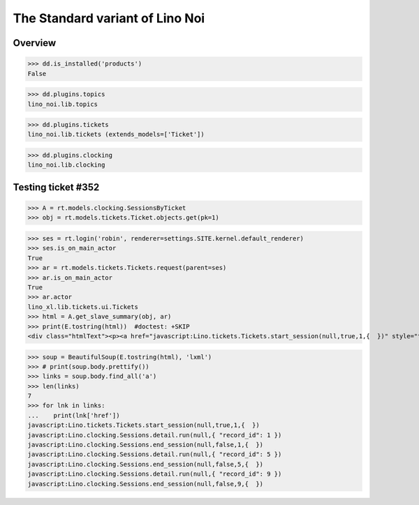 .. doctest docs/specs/noi/std.rst
.. _noi.specs.std:

================================
The Standard variant of Lino Noi
================================

..  doctest init:

    >>> from lino import startup
    >>> startup('lino_book.projects.team.settings.doctests')
    >>> from lino.api.doctest import *



Overview
========

>>> dd.is_installed('products')
False

>>> dd.plugins.topics
lino_noi.lib.topics

>>> dd.plugins.tickets
lino_noi.lib.tickets (extends_models=['Ticket'])

>>> dd.plugins.clocking
lino_noi.lib.clocking


Testing ticket #352
===================


>>> A = rt.models.clocking.SessionsByTicket
>>> obj = rt.models.tickets.Ticket.objects.get(pk=1)

>>> ses = rt.login('robin', renderer=settings.SITE.kernel.default_renderer)
>>> ses.is_on_main_actor
True
>>> ar = rt.models.tickets.Tickets.request(parent=ses)
>>> ar.is_on_main_actor
True
>>> ar.actor
lino_xl.lib.tickets.ui.Tickets
>>> html = A.get_slave_summary(obj, ar)
>>> print(E.tostring(html))  #doctest: +SKIP
<div class="htmlText"><p><a href="javascript:Lino.tickets.Tickets.start_session(null,true,1,{  })" style="text-decoration:none">&#9654;</a></p><p>Total 0:00 hours.</p><p>Active sessions: <span><a href="javascript:Lino.clocking.SessionsByTicket.detail.run(null,{ &quot;record_id&quot;: 1 })">Jean since 09:00:00</a> <a href="javascript:Lino.clocking.Sessions.end_session(null,true,1,{  })" style="text-decoration:none">&#9632;</a></span>, <span><a href="javascript:Lino.clocking.SessionsByTicket.detail.run(null,{ &quot;record_id&quot;: 5 })">Luc since 09:00:00</a> <a href="javascript:Lino.clocking.Sessions.end_session(null,true,5,{  })" style="text-decoration:none">&#9632;</a></span>, <span><a href="javascript:Lino.clocking.SessionsByTicket.detail.run(null,{ &quot;record_id&quot;: 9 })">Mathieu since 09:00:00</a> <a href="javascript:Lino.clocking.Sessions.end_session(null,true,9,{  })" style="text-decoration:none">&#9632;</a></span></p></div>

>>> soup = BeautifulSoup(E.tostring(html), 'lxml')
>>> # print(soup.body.prettify())
>>> links = soup.body.find_all('a')
>>> len(links)
7
>>> for lnk in links:
...    print(lnk['href'])
javascript:Lino.tickets.Tickets.start_session(null,true,1,{  })
javascript:Lino.clocking.Sessions.detail.run(null,{ "record_id": 1 })
javascript:Lino.clocking.Sessions.end_session(null,false,1,{  })
javascript:Lino.clocking.Sessions.detail.run(null,{ "record_id": 5 })
javascript:Lino.clocking.Sessions.end_session(null,false,5,{  })
javascript:Lino.clocking.Sessions.detail.run(null,{ "record_id": 9 })
javascript:Lino.clocking.Sessions.end_session(null,false,9,{  })


